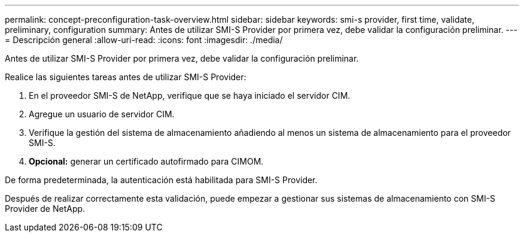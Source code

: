 ---
permalink: concept-preconfiguration-task-overview.html 
sidebar: sidebar 
keywords: smi-s provider, first time, validate, preliminary, configuration 
summary: Antes de utilizar SMI-S Provider por primera vez, debe validar la configuración preliminar. 
---
= Descripción general
:allow-uri-read: 
:icons: font
:imagesdir: ./media/


[role="lead"]
Antes de utilizar SMI-S Provider por primera vez, debe validar la configuración preliminar.

Realice las siguientes tareas antes de utilizar SMI-S Provider:

. En el proveedor SMI-S de NetApp, verifique que se haya iniciado el servidor CIM.
. Agregue un usuario de servidor CIM.
. Verifique la gestión del sistema de almacenamiento añadiendo al menos un sistema de almacenamiento para el proveedor SMI-S.
. *Opcional:* generar un certificado autofirmado para CIMOM.


De forma predeterminada, la autenticación está habilitada para SMI-S Provider.

Después de realizar correctamente esta validación, puede empezar a gestionar sus sistemas de almacenamiento con SMI-S Provider de NetApp.
